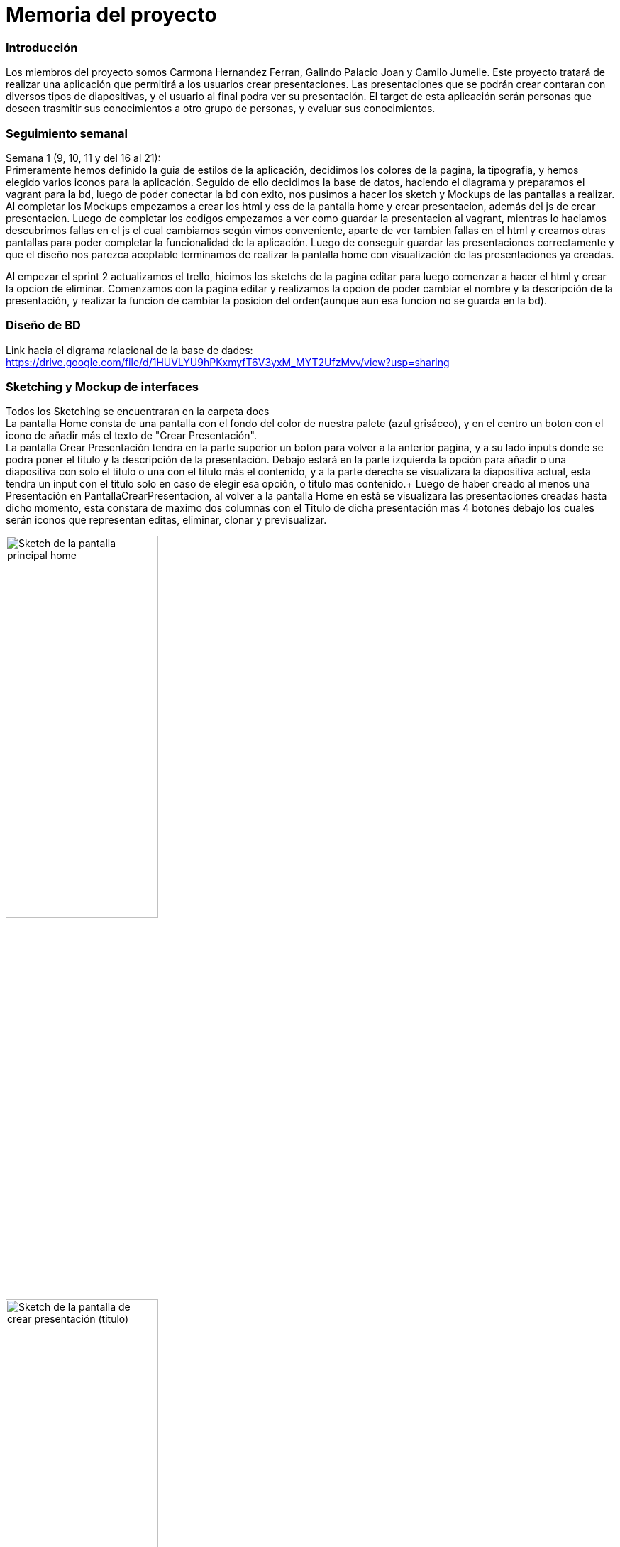 = Memoria del proyecto

=== Introducción
Los miembros del proyecto somos Carmona Hernandez Ferran, Galindo Palacio Joan y Camilo Jumelle. Este proyecto tratará de realizar una aplicación que permitirá a los usuarios crear presentaciones. Las presentaciones que se podrán crear contaran con diversos tipos de diapositivas, y el usuario al final podra ver su presentación. El target de esta aplicación serán personas que deseen trasmitir sus conocimientos a otro grupo de personas, y evaluar sus conocimientos. 



=== Seguimiento semanal
// Actualizar cada viernes con descripción y valoración
Semana 1 (9, 10, 11 y del 16 al 21): +
Primeramente hemos definido la guia de estilos de la aplicación, decidimos los colores de la pagina, la tipografia, y hemos elegido varios iconos para la aplicación.
Seguido de ello decidimos la base de datos, haciendo el diagrama y preparamos el vagrant para la bd, luego de poder conectar la bd con exito, nos pusimos a hacer
los sketch y Mockups de las pantallas a realizar. Al completar los Mockups empezamos a crear los html y css de la pantalla home y crear presentacion, además del js 
de crear presentacion. Luego de completar los codigos empezamos a ver como guardar la presentacion al vagrant, mientras lo haciamos descubrimos fallas en el js el cual 
cambiamos según vimos conveniente, aparte de ver tambien fallas en el html y creamos otras pantallas para poder completar la funcionalidad de la aplicación. Luego de conseguir 
guardar las presentaciones correctamente y que el diseño nos parezca aceptable terminamos de realizar la pantalla home con visualización de las presentaciones ya creadas. +

Al empezar el sprint 2 actualizamos el trello, hicimos los sketchs de la pagina editar para luego comenzar a hacer el html y crear la opcion de eliminar. Comenzamos con la pagina editar
y realizamos la opcion de poder cambiar el nombre y la descripción de la presentación, y realizar la funcion de cambiar la posicion del orden(aunque aun esa funcion no se guarda en la bd). +


=== Diseño de BD
Link hacia el digrama relacional de la base de dades:  https://drive.google.com/file/d/1HUVLYU9hPKxmyfT6V3yxM_MYT2UfzMvv/view?usp=sharing


=== Sketching y Mockup de interfaces 
Todos los Sketching se encuentraran en la carpeta docs +
La pantalla Home consta de una pantalla con el fondo del color de nuestra palete (azul grisáceo), y en el centro un boton con el icono de añadir más el texto de "Crear Presentación". +
La pantalla Crear Presentación tendra en la parte superior un boton para volver a la anterior pagina, y a su lado inputs donde se podra poner el titulo y la descripción de la presentación. Debajo estará en la parte izquierda
la opción para añadir o una diapositiva con solo el titulo o una con el titulo más el contenido, y a la parte derecha se visualizara la diapositiva actual, esta tendra un input con el titulo solo en caso de elegir esa opción,
o titulo mas contenido.+
Luego de haber creado al menos una Presentación en PantallaCrearPresentacion, al volver a la pantalla Home en está se visualizara las presentaciones creadas hasta dicho momento, esta constara de 
maximo dos columnas con el Titulo de dicha presentación mas 4 botones debajo los cuales serán iconos que representan editas, eliminar, clonar y previsualizar.

image::PantallaHome.jpg[Sketch de la pantalla principal home, width=50%]

image::PantallaCrearPresentacionV2.jpg[Sketch de la pantalla de crear presentación (titulo), width=50%]

image::PantallaCrearPresentacion.jpg[Sketch de la pantalla de crear presentación (titulo y contenido), width=50%]

image::PantallaHomeV2.jpg[Sketch de la pantalla Home con presentaciones creadas, width=50%]

- Link al figma de las diferentes pantallas: 
* https://www.figma.com/file/L0cwsLQkG8uzz2khb70gTF/Pagina-Home?type=design&node-id=0%3A1&mode=design&t=SLndVBhAVoyvUGdy-1[Mockup Slides]


=== Guia de estilos
La paleta de colores que utilizaremos es un fondo azul grisáceo apagado (#96C5B0), ya que el color azul representa Inteligencia, seriedad y confianza. Mostrando este azul apagado queremos puntuar esta seriedad y consideramos que estos sentimientos que representa se adecuan correctamente a la temática de la aplicación.

image::color.png[Imagen del color utilizado]

El color de texto será negro, puesto que contrasta muy bien con el color de fondo y además muestra elegancia y formalidad. +
El estilo de texto que utilizamos es el Liberation Sans ya que es un texto simple y cómodo de leer para los usuarios, no presenta ninguna dificultad a la hora de la visualización por usuario como pueden presentar otros tipos de texto más editados.

image::liberationSans.png[Imagen del tipo de fuente utilizado]

Los iconos utilizados son del sitio web Font Awesome: https://fontawesome.com/icons +
Iconos utilizados en la aplicación: +

- https://fontawesome.com/icons/circle-plus?f=classic&s=solid[Icono de añadir]

image::add.png[width=80]

- https://fontawesome.com/icons/trash?f=classic&s=solid[Icono de eliminar]

image::delete.png[width=80]

- https://fontawesome.com/icons/pen-to-square?f=classic&s=solid[Icono de editar]

image::edit.png[width=80]

- https://fontawesome.com/icons/magnifying-glass?f=classic&s=solid[Icono de previsualizar]

image::preview.png[width=80]

- https://fontawesome.com/icons/clone?f=classic&s=solid[Icono de clonar]

image::clonar.png[width=80]

- https://fontawesome.com/icons/paintbrush?f=classic&s=solid[Icono de estilo]

- https://fontawesome.com/icons/sort-up?f=classic&s=solid[Icono de ordenar arriba]

- https://fontawesome.com/icons/sort-down?f=classic&s=solid[Icono de ordenar abajo]


Link del resumen esquemático de la guía de estilos: https://www.figma.com/file/NLUpqEUNShhgeqQzZvntOe/Guia-d'estils?type=design&node-id=0%3A1&mode=design&t=Qni8KE80LLjWfZ9U-1[Guía de estilos (figma)]


=== Confección del manual de instalación/distribución de la aplicación
instalación del servidor: +
- php
- mysql 
-GIT
Luego de instalar correctamente los dos podra configurar la ip, el nombre de la bd, el usuario y password en codigo/config.php. +
Para obtener la última version disponible de Slides abra el CMD o terminal y ubiquese en la carpeta del repositorio GIT 
 slidescarmonagalindojumelle, desde ahí ingrese:
 [source,console]
 ----
git pull 
 ---- 
Al darle enter vera como se descarga o actualizan los archivos requeridos para la aplicación. O si tiene ya la última version disponible 
le saldra un mensaje diciendo 'Already up to date'. +

=== Confección del manual de usuario integrado en la aplicación


=== Linias futuras


=== Concluciones 


=== Glosario


=== Presentación del proyecto
